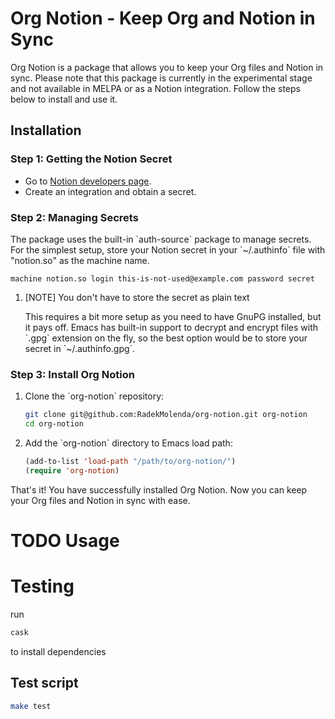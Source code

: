 * Org Notion - Keep Org and Notion in Sync

Org Notion is a package that allows you to keep your Org files and Notion in sync. Please note that this package is currently in the experimental stage and not available in MELPA or as a Notion integration. Follow the steps below to install and use it.

** Installation

*** Step 1: Getting the Notion Secret

   - Go to [[https://developers.notion.com/][Notion developers page]].
   - Create an integration and obtain a secret.

*** Step 2: Managing Secrets

   The package uses the built-in `auth-source` package to manage secrets. For the simplest setup, store your Notion secret in your `~/.authinfo` file with "notion.so" as the machine name.

   #+BEGIN_EXAMPLE
   machine notion.so login this-is-not-used@example.com password secret
   #+END_EXAMPLE

**** [NOTE] You don't have to store the secret as plain text

   This requires a bit more setup as you need to have GnuPG installed, but it pays off. Emacs has built-in support to decrypt and encrypt files with `.gpg` extension on the fly, so the best option would be to store your secret in `~/.authinfo.gpg`.

*** Step 3: Install Org Notion

   1. Clone the `org-notion` repository:

      #+BEGIN_SRC bash
        git clone git@github.com:RadekMolenda/org-notion.git org-notion
        cd org-notion
      #+END_SRC

   2. Add the `org-notion` directory to Emacs load path:

      #+BEGIN_SRC emacs-lisp
      (add-to-list 'load-path "/path/to/org-notion/")
      (require 'org-notion)
      #+END_SRC

   That's it! You have successfully installed Org Notion. Now you can keep your Org files and Notion in sync with ease.

* TODO Usage

* Testing
  run
  #+BEGIN_SRC bash
  cask
  #+END_SRC
  to install dependencies

** Test script
  #+BEGIN_SRC bash
  make test
  #+END_SRC
